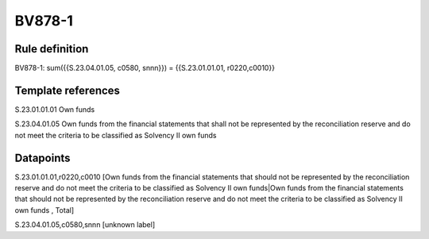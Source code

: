 =======
BV878-1
=======

Rule definition
---------------

BV878-1: sum({{S.23.04.01.05, c0580, snnn}}) = {{S.23.01.01.01, r0220,c0010}}


Template references
-------------------

S.23.01.01.01 Own funds

S.23.04.01.05 Own funds from the financial statements that shall not be represented by the reconciliation reserve and do not meet the criteria to be classified as Solvency II own funds


Datapoints
----------

S.23.01.01.01,r0220,c0010 [Own funds from the financial statements that should not be represented by the reconciliation reserve and do not meet the criteria to be classified as Solvency II own funds|Own funds from the financial statements that should not be represented by the reconciliation reserve and do not meet the criteria to be classified as Solvency II own funds , Total]

S.23.04.01.05,c0580,snnn [unknown label]


